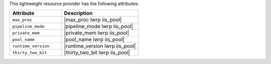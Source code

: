 .. The contents of this file are included in multiple topics.
.. This file should not be changed in a way that hinders its ability to appear in multiple documentation sets.

This lightweight resource provider has the following attributes:

.. list-table::
   :widths: 200 300
   :header-rows: 1

   * - Attribute
     - Description
   * - ``max_proc``
     - |max_proc lwrp iis_pool|
   * - ``pipeline_mode``
     - |pipeline_mode lwrp iis_pool|
   * - ``private_mem``
     - |private_mem lwrp iis_pool|
   * - ``pool_name``
     - |pool_name lwrp iis_pool|
   * - ``runtime_version``
     - |runtime_version lwrp iis_pool|
   * - ``thirty_two_bit``
     - |thirty_two_bit lwrp iis_pool|
